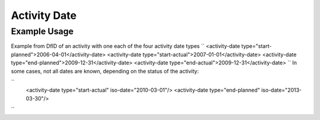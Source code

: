 Activity Date
'''''''''''''

.. raw:: mediawiki

   {{for revison 1.02}}

.. raw:: mediawiki

   {{for release 1.02}}

Example Usage
^^^^^^^^^^^^^

Example from DfID of an activity with one each of the four activity date
types ``
<activity-date type="start-planned">2006-04-01</activity-date>
<activity-date type="start-actual">2007-01-01</activity-date>
<activity-date type="end-planned">2009-12-31</activity-date>
<activity-date type="end-actual">2009-12-31</activity-date>
`` In some cases, not all dates are known, depending on the status of
the activity:

``
    <activity-date type="start-actual" iso-date="2010-03-01"/>
    <activity-date type="end-planned" iso-date="2013-03-30"/>
``
